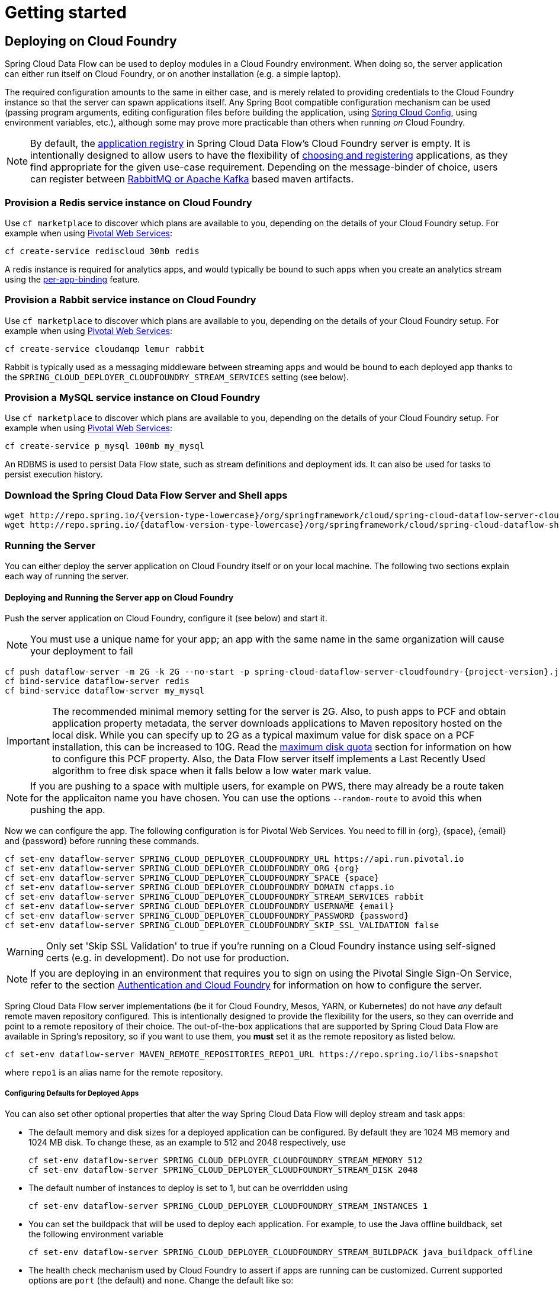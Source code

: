 [[getting-started]]
= Getting started

== Deploying on Cloud Foundry

Spring Cloud Data Flow can be used to deploy modules in a Cloud Foundry environment. When doing so, the
server application can either run itself on Cloud Foundry, or on another installation (e.g. a simple laptop).

The required configuration amounts to the same in either case, and is merely related to providing credentials to the
Cloud Foundry instance so that the server can spawn applications itself. Any Spring Boot compatible configuration
mechanism can be used (passing program arguments, editing configuration files before building the application, using
link:https://github.com/spring-cloud/spring-cloud-config[Spring Cloud Config], using environment variables, etc.),
although some may prove more practicable than others when running _on_ Cloud Foundry.

NOTE: By default, the https://github.com/spring-cloud/spring-cloud-dataflow/tree/master/spring-cloud-dataflow-registry[application registry] in Spring Cloud Data Flow's Cloud Foundry server is empty. It is intentionally designed to allow users to have the flexibility of http://docs.spring.io/spring-cloud-dataflow/docs/{scdf-core-version}/reference/html/_dsl_syntax.html#_register_a_stream_app[choosing and registering] applications, as they find appropriate for the given use-case requirement. Depending on the message-binder of choice, users can register between http://repo.spring.io/libs-snapshot/org/springframework/cloud/stream/app/[RabbitMQ or Apache Kafka] based maven artifacts.

=== Provision a Redis service instance on Cloud Foundry
Use `cf marketplace` to discover which plans are available to you, depending on the details of your Cloud Foundry setup.
For example when using link:https://run.pivotal.io/[Pivotal Web Services]:

```
cf create-service rediscloud 30mb redis
```

A redis instance is required for analytics apps, and would typically be bound to such apps when you create an analytics
stream using the <<getting-started.adoc#getting-started-service-binding-at-application-level,per-app-binding>> feature.

=== Provision a Rabbit service instance on Cloud Foundry
Use `cf marketplace` to discover which plans are available to you, depending on the details of your Cloud Foundry setup.
For example when using link:https://run.pivotal.io/[Pivotal Web Services]:

```
cf create-service cloudamqp lemur rabbit
```

Rabbit is typically used as a messaging middleware between streaming apps and would be bound to each deployed app
thanks to the `SPRING_CLOUD_DEPLOYER_CLOUDFOUNDRY_STREAM_SERVICES` setting (see below).

=== Provision a MySQL service instance on Cloud Foundry
Use `cf marketplace` to discover which plans are available to you, depending on the details of your Cloud Foundry setup.
For example when using link:https://run.pivotal.io/[Pivotal Web Services]:

```
cf create-service p_mysql 100mb my_mysql
```

An RDBMS is used to persist Data Flow state, such as stream definitions and deployment ids.
It can also be used for tasks to persist execution history.

=== Download the Spring Cloud Data Flow Server and Shell apps

[subs=attributes]
```
wget http://repo.spring.io/{version-type-lowercase}/org/springframework/cloud/spring-cloud-dataflow-server-cloudfoundry/{project-version}/spring-cloud-dataflow-server-cloudfoundry-{project-version}.jar
wget http://repo.spring.io/{dataflow-version-type-lowercase}/org/springframework/cloud/spring-cloud-dataflow-shell/{dataflow-project-version}/spring-cloud-dataflow-shell-{dataflow-project-version}.jar
```

=== Running the Server
You can either deploy the server application on Cloud Foundry itself or on your local machine.
The following two sections explain each way of running the server.

[[running-on-cloudfoundry]]
==== Deploying and Running the Server app on Cloud Foundry

Push the server application on Cloud Foundry, configure it (see below) and start it.

NOTE: You must use a unique name for your app; an app with the same name in the same organization will cause your
deployment to fail

[subs=attributes]
```
cf push dataflow-server -m 2G -k 2G --no-start -p spring-cloud-dataflow-server-cloudfoundry-{project-version}.jar
cf bind-service dataflow-server redis
cf bind-service dataflow-server my_mysql
```

IMPORTANT: The recommended minimal memory setting for the server is 2G. Also, to push apps to PCF and obtain
application property metadata, the server downloads applications to Maven repository hosted on the local disk.  While
you can specify up to 2G as a typical maximum value for disk space on a PCF installation, this can be increased to
10G.  Read the xref:getting-started-maximum-disk-quota-configuration[maximum disk quota] section for information on
how to configure this PCF property.  Also, the Data Flow server itself implements a Last Recently Used algorithm to
free disk space when it falls below a low water mark value.

NOTE: If you are pushing to a space with multiple users, for example on PWS, there may already be a route taken for the
applicaiton name you have chosen. You can use the options `--random-route` to avoid this when pushing the app.

Now we can configure the app. The following configuration is for Pivotal Web Services. You need to fill in \{org}, \{space},
\{email} and \{password} before running these commands.

```
cf set-env dataflow-server SPRING_CLOUD_DEPLOYER_CLOUDFOUNDRY_URL https://api.run.pivotal.io
cf set-env dataflow-server SPRING_CLOUD_DEPLOYER_CLOUDFOUNDRY_ORG {org}
cf set-env dataflow-server SPRING_CLOUD_DEPLOYER_CLOUDFOUNDRY_SPACE {space}
cf set-env dataflow-server SPRING_CLOUD_DEPLOYER_CLOUDFOUNDRY_DOMAIN cfapps.io
cf set-env dataflow-server SPRING_CLOUD_DEPLOYER_CLOUDFOUNDRY_STREAM_SERVICES rabbit
cf set-env dataflow-server SPRING_CLOUD_DEPLOYER_CLOUDFOUNDRY_USERNAME {email}
cf set-env dataflow-server SPRING_CLOUD_DEPLOYER_CLOUDFOUNDRY_PASSWORD {password}
cf set-env dataflow-server SPRING_CLOUD_DEPLOYER_CLOUDFOUNDRY_SKIP_SSL_VALIDATION false
```

WARNING: Only set 'Skip SSL Validation' to true if you're running on a Cloud Foundry instance using self-signed
certs (e.g. in development). Do not use for production.

NOTE: If you are deploying in an environment that requires you to sign on using the Pivotal Single Sign-On Service,
refer to the section <<getting-started-security-cloud-foundry>> for information on how to configure the server.

Spring Cloud Data Flow server implementations (be it for Cloud Foundry, Mesos, YARN, or Kubernetes) do not have
_any_ default remote maven repository configured. This is intentionally designed to provide the flexibility for
the users, so they can override and point to a remote repository of their choice. The out-of-the-box
applications that are supported by Spring Cloud Data Flow are available in Spring's repository,
so if you want to use them, you *must* set it as the remote repository as listed below.

```
cf set-env dataflow-server MAVEN_REMOTE_REPOSITORIES_REPO1_URL https://repo.spring.io/libs-snapshot
```
where `repo1` is an alias name for the remote repository.

[[configuring-defaults]]
===== Configuring Defaults for Deployed Apps
You can also set other optional properties that alter the way Spring Cloud Data Flow will deploy stream and task apps:

* The default memory and disk sizes for a deployed application can be configured. By default they are 1024 MB memory
and 1024 MB disk. To change these, as an example to 512 and 2048 respectively, use
+
```
cf set-env dataflow-server SPRING_CLOUD_DEPLOYER_CLOUDFOUNDRY_STREAM_MEMORY 512
cf set-env dataflow-server SPRING_CLOUD_DEPLOYER_CLOUDFOUNDRY_STREAM_DISK 2048
```

* The default number of instances to deploy is set to 1, but can be overridden using
+
```
cf set-env dataflow-server SPRING_CLOUD_DEPLOYER_CLOUDFOUNDRY_STREAM_INSTANCES 1
```

* You can set the buildpack that will be used to deploy each application. For example, to use the Java offline buildback,
set the following environment variable
+
```
cf set-env dataflow-server SPRING_CLOUD_DEPLOYER_CLOUDFOUNDRY_STREAM_BUILDPACK java_buildpack_offline
```

* The health check mechanism used by Cloud Foundry to assert if apps are running can be customized. Current supported options
are `port` (the default) and `none`. Change the default like so:
+
```
cf set-env dataflow-server SPRING_CLOUD_DEPLOYER_CLOUDFOUNDRY_STREAM_HEALTH_CHECK none
```

[NOTE]
====
These settings can be configured separately for stream and task apps. To alter settings for tasks, simply
substitute `STREAM` with `TASK` in the property name. As an example,

```
cf set-env dataflow-server SPRING_CLOUD_DEPLOYER_CLOUDFOUNDRY_TASK_MEMORY 512
```
====

TIP: All the properties mentioned above are `@ConfigurationProperties` of the
Cloud Foundry deployer. See link:https://github.com/spring-cloud/spring-cloud-deployer-cloudfoundry/blob/{deployer-branch-or-tag}/src/main/java/org/springframework/cloud/deployer/spi/cloudfoundry/CloudFoundryDeploymentProperties.java[CloudFoundryDeploymentProperties.java] for more information.

* If you'd like to use `config-server` to manage centralized configurations for all the applications orchestrated by
Spring Cloud Data Flow, you can set it up like the following.
+
```
cf set-env dataflow-server SPRING_APPLICATION_JSON '{"spring.cloud.dataflow.applicationProperties.stream.spring.cloud.config.uri": "http://<CONFIG_SERVER_URI>"}'
```

We are now ready to start the app.

```
cf start dataflow-server
```

Alternatively, you can run the Admin application locally on your machine which is described in the next section.

==== Running the Server app locally

To run the server application locally, targeting your Cloud Foundry installation, you you need to configure the
application either by passing in command line arguments (see below) or setting a number of environment variables.

To use environment variables set the following:

```
export SPRING_CLOUD_DEPLOYER_CLOUDFOUNDRY_URL=https://api.run.pivotal.io
export SPRING_CLOUD_DEPLOYER_CLOUDFOUNDRY_ORG={org}
export SPRING_CLOUD_DEPLOYER_CLOUDFOUNDRY_SPACE={space}
export SPRING_CLOUD_DEPLOYER_CLOUDFOUNDRY_DOMAIN=cfapps.io
export SPRING_CLOUD_DEPLOYER_CLOUDFOUNDRY_USERNAME={email}
export SPRING_CLOUD_DEPLOYER_CLOUDFOUNDRY_PASSWORD={password}
export SPRING_CLOUD_DEPLOYER_CLOUDFOUNDRY_SKIP_SSL_VALIDATION=false

export SPRING_CLOUD_DEPLOYER_CLOUDFOUNDRY_STREAM_SERVICES=rabbit
```

You need to fill in \{org}, \{space}, \{email} and \{password} before running these commands.

WARNING: Only set 'Skip SSL Validation' to true if you're running on a Cloud Foundry instance using self-signed
certs (e.g. in development). Do not use for production.

Now we are ready to start the server application:

[subs=attributes]
```
java -jar spring-cloud-dataflow-server-cloudfoundry-{project-version}.jar [--option1=value1] [--option2=value2] [etc.]
```

TIP: Of course, all other parameterization options that were available when running the server _on_ Cloud Foundry are
still available. This is particularly true for xref:configuring-defaults[configuring defaults] for applications. Just
substitute `cf set-env` syntax with `export`.

NOTE: The current underlying PCF task capabilities are considered experimental for PCF version
versions less than 1.9.  See <<enable-disable-specific-features>> for how to disable task support
in Data Flow.

=== Running Spring Cloud Data Flow Shell locally

Run the shell and optionally target the Admin application if not running on the same host (will typically be the case if
deployed on Cloud Foundry as explained xref:running-on-cloudfoundry[here])

[source,bash,subs=attributes]
----
$ java -jar spring-cloud-dataflow-shell-{dataflow-project-version}.jar
----

```
server-unknown:>dataflow config server http://dataflow-server.cfapps.io
Successfully targeted http://dataflow-server.cfapps.io
dataflow:>
```

By default, the application registry will be empty. If you would like to register all out-of-the-box stream applications
built with the RabbitMQ binder in bulk, you can with the following command. For more details, review how to
xref:spring-cloud-dataflow-register-apps[register applications].

```
dataflow:>app import --uri http://bit.ly/1-0-4-GA-stream-applications-rabbit-maven

```

You can now use the shell commands to list available applications (source/processors/sink) and create streams. For example:

[source]
----
dataflow:> stream create --name httptest --definition "http | log" --deploy
----

NOTE: You will need to wait a little while until the apps are actually deployed successfully
before posting data.  Tail the log file for each application to verify
the application has started.

Now post some data. The URL will be unique to your deployment, the following is just an example
[source]
----
dataflow:> http post --target http://dataflow-nonconcentrative-knar-httptest-http.cfapps.io --data "hello world"
----
Look to see if `hello world` ended up in log files for the `log` application.

[[getting-started-security]]
== Security

By default, the Data Flow server is unsecured and runs on an unencrypted HTTP connection. You can secure your REST endpoints,
as well as the Data Flow Dashboard by enabling HTTPS and requiring clients to authenticate. More details about securing the
REST endpoints and configuring to authenticate against an OAUTH backend (_i.e: UAA/SSO running on Cloud Foundry_), please
review the security section from the core http://docs.spring.io/spring-cloud-dataflow/docs/{scdf-core-version}/reference/html/getting-started-security.html[reference guide]. The security configurations can be configured in `dataflow-server.yml` or passed as environment variables through `cf set-env` commands.

[[getting-started-app-names-cloud-foundry]]
== Application Names and Prefixes

To help avoid clashes with routes across spaces in Cloud Foundry, a naming strategy to provide a random prefix to a
deployed application is available and is enabled by default. The https://github.com/spring-cloud/spring-cloud-deployer-cloudfoundry#application-name-settings-and-deployments[default configurations]
are overridable and the respective properties can be set via `cf set-env` commands.

For instance, if you'd like to disable the randmoization, you can override it through:

```
cf set-env dataflow-server SPRING_CLOUD_DEPLOYER_CLOUDFOUNDRY_STREAM_ENABLE_RANDOM_APP_NAME_PREFIX false
```

[[getting-started-security-cloud-foundry]]
== Authentication and Cloud Foundry

When deploying Spring Cloud Data Flow to Cloud Foundry, you can take advantage of the
 https://github.com/pivotal-cf/spring-cloud-sso-connector[_Spring Cloud Single Sign-On Connector_],
 which provides Cloud Foundry specific auto-configuration support for OAuth 2.0,
 when used in conjunction with the _Pivotal Single Sign-On Service_.

Simply set `security.basic.enabled` to `true` and in Cloud Foundry bind the SSO
service to your Data Flow Server app and SSO will be enabled.

== Configuration Reference

The following pieces of configuration must be provided. These are Spring Boot `@ConfigurationProperties` so you can set
them as environment variables or by any other means that Spring Boot supports.  Here is a listing in environment
variable format as that is an easy way to get started configuring Boot applications in Cloud Foundry.

```
# Default values cited after the equal sign.
# Example values, typical for Pivotal Web Services, cited as a comment

# url of the CF API (used when using cf login -a for example), e.g. https://api.run.pivotal.io
# (for setting env var use SPRING_CLOUD_DEPLOYER_CLOUDFOUNDRY_URL)
spring.cloud.deployer.cloudfoundry.url=

# name of the organization that owns the space above, e.g. youruser-org
# (For Setting Env var use SPRING_CLOUD_DEPLOYER_CLOUDFOUNDRY_ORG)
spring.cloud.deployer.cloudfoundry.org=

# name of the space into which modules will be deployed, e.g. development
# (for setting env var use SPRING_CLOUD_DEPLOYER_CLOUDFOUNDRY_SPACE)
spring.cloud.deployer.cloudfoundry.space=

# the root domain to use when mapping routes, e.g. cfapps.io
# (for setting env var use SPRING_CLOUD_DEPLOYER_CLOUDFOUNDRY_DOMAIN)
spring.cloud.deployer.cloudfoundry.domain=

# username and password of the user to use to create apps
# (for setting env var use SPRING_CLOUD_DEPLOYER_CLOUDFOUNDRY_USERNAME and SPRING_CLOUD_DEPLOYER_CLOUDFOUNDRY_PASSWORD)
spring.cloud.deployer.cloudfoundry.username=
spring.cloud.deployer.cloudfoundry.password=

# Whether to allow self-signed certificates during SSL validation
# (for setting env var use SPRING_CLOUD_DEPLOYER_CLOUDFOUNDRY_SKIP_SSL_VALIDATION)
spring.cloud.deployer.cloudfoundry.skipSslValidation=false

# Comma separated set of service instance names to bind to every stream app deployed.
# Amongst other things, this should include a service that will be used
# for Spring Cloud Stream binding, e.g. rabbit
# (for setting env var use SPRING_CLOUD_DEPLOYER_CLOUDFOUNDRY_STREAM_SERVICES)
spring.cloud.deployer.cloudfoundry.stream.services=

# Health check type to use for stream apps. Accepts 'none' and 'port'
spring.cloud.deployer.cloudfoundry.stream.health-check=


# Comma separated set of service instance names to bind to every task app deployed.
# Amongst other things, this should include an RDBMS service that will be used
# for Spring Cloud Task execution reporting, e.g. my_mysql
# (for setting env var use SPRING_CLOUD_DEPLOYER_CLOUDFOUNDRY_TASK_SERVICES)
spring.cloud.deployer.cloudfoundry.task.services=

# Timeout to use, in seconds, when doing blocking API calls to Cloud Foundry.
# (for setting env var use SPRING_CLOUD_DEPLOYER_CLOUDFOUNDRY_TASK_API_TIMEOUT
and SPRING_CLOUD_DEPLOYER_CLOUDFOUNDRY_STREAM_API_TIMEOUT)
spring.cloud.deployer.cloudfoundry.stream.apiTimeout=360
spring.cloud.deployer.cloudfoundry.task.apiTimeout=360
```

Note that you can set the following properties `spring.cloud.deployer.cloudfoundry.services`,
`spring.cloud.deployer.cloudfoundry.buildpack` or the Spring Cloud Deployer standard
`spring.cloud.deployer.memory` and `spring.cloud.deployer.disk`
as part of an individual deployment request prefixed by the `app.<name of application>`. For example

```
>stream create --name ticktock --definition "time | log"
>stream deploy --name ticktock --properties "app.time.spring.cloud.deployer.memory=2g"
```

will deploy the time source with 2048MB of memory, while the log sink will use the default 1024MB.

=== Using Spring Cloud Config Server
If using Spring Cloud Config Server as a Cloud Foundry service, the easiest way to externalize the above configuration
and consume it from the Data Flow server is to use the `spring-cloud-services-starter-config-client` dependency, which
is included in the standard distribution of the Spring Cloud Data Flow server for Cloud Foundry.

Follow the http://docs.pivotal.io/spring-cloud-services/config-server[documentation]
for Config Server for Pivotal Cloud Foundry.
For more details, please refer to Spring Cloud Services
http://docs.pivotal.io/spring-cloud-services/client-dependencies.html#config-server[client-dependencies documentation].

[[getting-started-service-binding-at-application-level]]
== Application Level Service Bindings
When deploying streams in Cloud Foundry, you can take advantage of application specific service bindings, so not all
services are globally configured for all the apps orchestrated by Spring Cloud Data Flow.

For instance, if you'd like to provide `mysql` service binding only for the `jdbc` application in the following stream
definition, you can pass the service binding as a deployment property.

[source]
----
dataflow:>stream create --name httptojdbc --definition "http | jdbc"
dataflow:>stream deploy --name httptojdbc --properties "app.jdbc.spring.cloud.deployer.cloudfoundry.services=mysqlService"
----

Where, `mysqlService` is the name of the service specifically only bound to `jdbc` application and the `http`
application wouldn't get the binding by this method. If you have more than one service to bind, they can be passed as comma separated items (_eg: app.jdbc.spring.cloud.deployer.cloudfoundry.services=mysqlService,someService_).

[[getting-started-ups]]
== A Note About User Provided Services
In addition to marketplace services, Cloud Foundry supports
https://docs.cloudfoundry.org/devguide/services/user-provided.html[User Provided Services]. Throughout this reference manual,
regular services have been mentioned, but there is nothing precluding the use of UPSs as well, whether for use as the
messaging middleware (_e.g._ if you'd like to use an external Apache Kafka installation) or for _ad hoc_ usage by some
 of the stream apps (_e.g._ an Oracle Database).


[[getting-started-service-application-rolling-upgrades]]
== Application Rolling Upgrades
Similar to Cloud Foundry's https://docs.pivotal.io/pivotalcf/1-7/devguide/deploy-apps/blue-green.html[blue-green] deployments,
you can perform rolling upgrades on the applications orchestrated by Spring Cloud Data Flow.

Let's start with the following simple stream definition.

[source]
----
dataflow:>stream create --name foo --definition "time | log" --deploy
----

List Apps.

[source,bash]
----
→ cf apps
Getting apps in org test-org / space development as test@pivotal.io...
OK

name       requested state   instances   memory   disk   urls
foo-log    started           1/1         1G       1G     foo-log.cfapps.io
foo-time   started           1/1         1G       1G     foo-time.cfapps.io
----

Let's assume you've to make an enhancement to update the "logger" to append extra text in every log statement.

* Download the `Log Sink` application starter with "Rabbit binder starter" from http://start-scs.cfapps.io/
* Load the downloaded project in an IDE
* Import the `LogSinkConfiguration.class`
* Adapt the handler to add extra text: `loggingHandler.setLoggerName("TEST [" + this.properties.getName() + "]");`
* Build the application locally

[source,java]
----
@SpringBootApplication
@Import(LogSinkConfiguration.class)
public class DemoApplication {

	@Autowired
	private LogSinkProperties properties;

	public static void main(String[] args) {
		SpringApplication.run(DemoApplication.class, args);
	}

	@Bean
	@ServiceActivator(inputChannel = Sink.INPUT)
	public LoggingHandler logSinkHandler() {
		LoggingHandler loggingHandler = new LoggingHandler(this.properties.getLevel().name());
		loggingHandler.setExpression(this.properties.getExpression());
		loggingHandler.setLoggerName("TEST [" + this.properties.getName() + "]");
		return loggingHandler;
	}
}
----

Let's deploy the locally built application to Cloud Foundry

[source,bash]
----
→ cf push foo-log-v2 -p demo-0.0.1-SNAPSHOT.jar -n foo-log-v2 --no-start
----

List Apps.

[source,bash]
----
→ cf apps
Getting apps in org test-org / space development as test@pivotal.io...
OK

name       requested state   instances   memory   disk   urls
foo-log    started           1/1         1G       1G     foo-log.cfapps.io
foo-time   started           1/1         1G       1G     foo-time.cfapps.io
foo-log-v2 stopped           1/1         1G       1G     foo-log-v2.cfapps.io
----

The stream applications do not communicate via (Go)Router, so they aren't generating HTTP traffic. Instead, they
communicate via the underlying messaging middleware such as Kafka or RabbitMQ. In order to rolling upgrade to route the
payload from old to the new version of the application, you'd have to replicate the `SPRING_APPLICATION_JSON` environment
variable from the old application that includes `spring.cloud.stream.bindings.input.destination` and `spring.cloud.stream.bindings.input.group` credentials.

NOTE: You can find the `SPRING_APPLICATION_JSON` of the old application via: `"cf env foo-log"`.

[source,bash]
----
cf set-env foo-log-v2 SPRING_APPLICATION_JSON '{"spring.cloud.stream.bindings.input.destination":"foo.time","spring.cloud.stream.bindings.input.group":"foo"}'
----

Let's start `foo-log-v2` application.

[source,bash]
----
cf start foo-log-v2
----

As soon as the application bootstraps, you'd now notice the payload being load balanced between two log application
instances running on Cloud Foundry. Since they both share the same "destination" and "consumer group", they are now
acting as competing consumers.

Old App Logs:

[source]
----
2016-08-08T17:11:08.94-0700 [APP/0]      OUT 2016-08-09 00:11:08.942  INFO 19 --- [ foo.time.foo-1] log.sink                                 : 08/09/16 00:11:08
2016-08-08T17:11:10.95-0700 [APP/0]      OUT 2016-08-09 00:11:10.954  INFO 19 --- [ foo.time.foo-1] log.sink                                 : 08/09/16 00:11:10
2016-08-08T17:11:12.94-0700 [APP/0]      OUT 2016-08-09 00:11:12.944  INFO 19 --- [ foo.time.foo-1] log.sink                                 : 08/09/16 00:11:12
----

New App Logs:

[source]
----
2016-08-08T17:11:07.94-0700 [APP/0]      OUT 2016-08-09 00:11:07.945  INFO 26 --- [ foo.time.foo-1] TEST [log.sink                       : 08/09/16 00:11:07]
2016-08-08T17:11:09.92-0700 [APP/0]      OUT 2016-08-09 00:11:09.925  INFO 26 --- [ foo.time.foo-1] TEST [log.sink                       : 08/09/16 00:11:09]
2016-08-08T17:11:11.94-0700 [APP/0]      OUT 2016-08-09 00:11:11.941  INFO 26 --- [ foo.time.foo-1] TEST [log.sink                       : 08/09/16 00:11:11]
----

Deleting the old version `foo-log` from the CF CLI would make all the payload consumed by the `foo-log-v2` application. Now,
you've successfully upgraded an application in the streaming pipeline without bringing it down in entirety to do
an adjustment in it.

List Apps.

[source,bash]
----
→ cf apps
Getting apps in org test-org / space development as test@pivotal.io...
OK

name       requested state   instances   memory   disk   urls
foo-time   started           1/1         1G       1G     foo-time.cfapps.io
foo-log-v2 started           1/1         1G       1G     foo-log-v2.cfapps.io
----

NOTE: A comprehensive canary analysis along with rolling upgrades will be supported via http://www.spinnaker.io/[Spinnaker]
in future releases.

[[getting-started-maximum-disk-quota-configuration]]
== Maximum Disk Quota Configuration
By default, every application in Cloud Foundry starts with 1G disk quota and this can be adjusted to a default maximum of
2G. The default maximum can also be overridden up to 10G via Pivotal Cloud Foundry's (PCF) Ops Manager GUI.

This configuration is relevant for Spring Cloud Data Flow because every stream and task deployment is composed of applications
(typically Spring Boot uber-jar's) and those applications are resolved from a remote maven repository. After resolution,
the application artifacts are downloaded to the local Maven Repository for caching/reuse. With this happening in the background,
there is a possibility the default disk quota (_1G_) fills up rapidly; especially, when we are experimenting with streams that
are made up of unique applications.  In order to overcome this disk limitation and depending
on your scaling requirements,you may want to change the default maximum from 2G to 10G. Let's review the
steps to change the default maximum disk quota allocation.

=== PCF's Operations Manager Configuration

From PCF's Ops Manager, Select "*Pivotal Elastic Runtime*" tile and navigate to "*Application Developer Controls*" tab.
Change the "*Maximum Disk Quota per App (MB)*" setting from 2048 to 10240 (_10G_). Save the disk quota update and hit
"Apply Changes" to complete the configuration override.

=== Scale Application

Once the disk quota change is applied successfully and assuming you've a xref:running-on-cloudfoundry[running application],
you may scale the application with a new `disk_limit` through CF CLI.

[source,bash]
----
→ cf scale dataflow-server -k 10GB

Scaling app dataflow-server in org ORG / space SPACE as user...
OK

....
....
....
....

     state     since                    cpu      memory           disk           details
#0   running   2016-10-31 03:07:23 PM   1.8%     497.9M of 1.1G   193.9M of 10G
----

[source,bash]
----
→ cf apps
Getting apps in org ORG / space SPACE as user...
OK

name              requested state   instances   memory   disk   urls
dataflow-server   started           1/1         1.1G     10G    dataflow-server.apps.io
----

